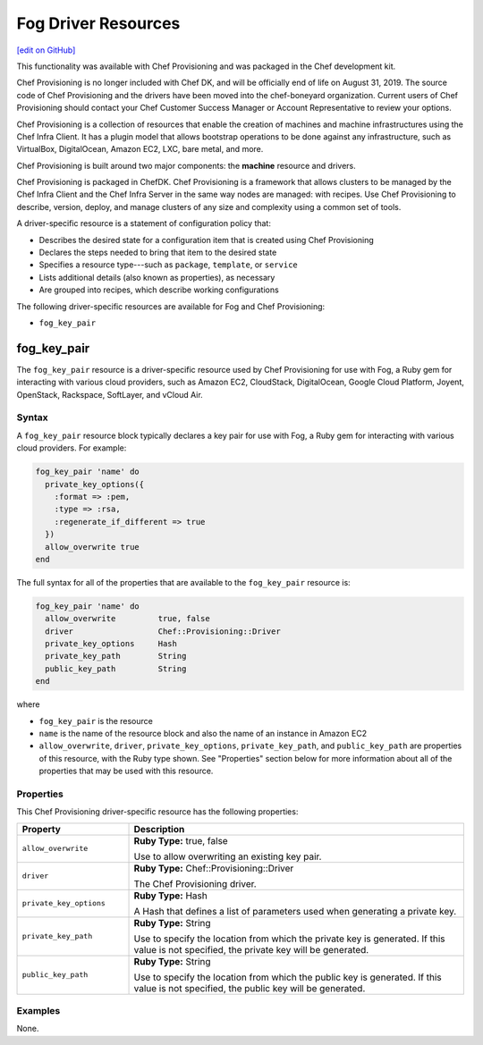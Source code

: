 =====================================================
Fog Driver Resources
=====================================================
`[edit on GitHub] <https://github.com/chef/chef-web-docs/blob/master/chef_master/source/provisioning_fog.rst>`__

.. tag EOL_provisioning

This functionality was available with Chef Provisioning and was packaged in the Chef development kit.

Chef Provisioning is no longer included with Chef DK, and will be officially end of life on August 31, 2019.  The source code of Chef Provisioning and the drivers have been moved into the chef-boneyard organization. Current users of Chef Provisioning should contact your Chef Customer Success Manager or Account Representative to review your options.

.. end_tag


.. tag provisioning_summary

Chef Provisioning is a collection of resources that enable the creation of machines and machine infrastructures using the Chef Infra Client. It has a plugin model that allows bootstrap operations to be done against any infrastructure, such as VirtualBox, DigitalOcean, Amazon EC2, LXC, bare metal, and more.

Chef Provisioning is built around two major components: the **machine** resource and drivers.

Chef Provisioning is packaged in ChefDK. Chef Provisioning is a framework that allows clusters to be managed by the Chef Infra Client and the Chef Infra Server in the same way nodes are managed: with recipes. Use Chef Provisioning to describe, version, deploy, and manage clusters of any size and complexity using a common set of tools.

.. end_tag

.. tag resources_provisioning

A driver-specific resource is a statement of configuration policy that:

* Describes the desired state for a configuration item that is created using Chef Provisioning
* Declares the steps needed to bring that item to the desired state
* Specifies a resource type---such as ``package``, ``template``, or ``service``
* Lists additional details (also known as properties), as necessary
* Are grouped into recipes, which describe working configurations

.. end_tag

The following driver-specific resources are available for Fog and Chef Provisioning:

* ``fog_key_pair``

fog_key_pair
=====================================================
The ``fog_key_pair`` resource is a driver-specific resource used by Chef Provisioning for use with Fog, a Ruby gem for interacting with various cloud providers, such as Amazon EC2, CloudStack, DigitalOcean, Google Cloud Platform, Joyent, OpenStack, Rackspace, SoftLayer, and vCloud Air.

Syntax
-----------------------------------------------------
A ``fog_key_pair`` resource block typically declares a key pair for use with Fog, a Ruby gem for interacting with various cloud providers. For example:

.. code-block:: ruby

   fog_key_pair 'name' do
     private_key_options({
       :format => :pem,
       :type => :rsa,
       :regenerate_if_different => true
     })
     allow_overwrite true
   end

The full syntax for all of the properties that are available to the ``fog_key_pair`` resource is:

.. code-block:: ruby

   fog_key_pair 'name' do
     allow_overwrite         true, false
     driver                  Chef::Provisioning::Driver
     private_key_options     Hash
     private_key_path        String
     public_key_path         String
   end

where

* ``fog_key_pair`` is the resource
* ``name`` is the name of the resource block and also the name of an instance in Amazon EC2
* ``allow_overwrite``, ``driver``, ``private_key_options``, ``private_key_path``, and ``public_key_path`` are properties of this resource, with the Ruby type shown. See "Properties" section below for more information about all of the properties that may be used with this resource.

Properties
-----------------------------------------------------
This Chef Provisioning driver-specific resource has the following properties:

.. list-table::
   :widths: 150 450
   :header-rows: 1

   * - Property
     - Description
   * - ``allow_overwrite``
     - **Ruby Type:** true, false

       Use to allow overwriting an existing key pair.
   * - ``driver``
     - **Ruby Type:** Chef::Provisioning::Driver

       The Chef Provisioning driver.
   * - ``private_key_options``
     - **Ruby Type:** Hash

       A Hash that defines a list of parameters used when generating a private key.
   * - ``private_key_path``
     - **Ruby Type:** String

       Use to specify the location from which the private key is generated. If this value is not specified, the private key will be generated.
   * - ``public_key_path``
     - **Ruby Type:** String

       Use to specify the location from which the public key is generated. If this value is not specified, the public key will be generated.

Examples
-----------------------------------------------------
None.
